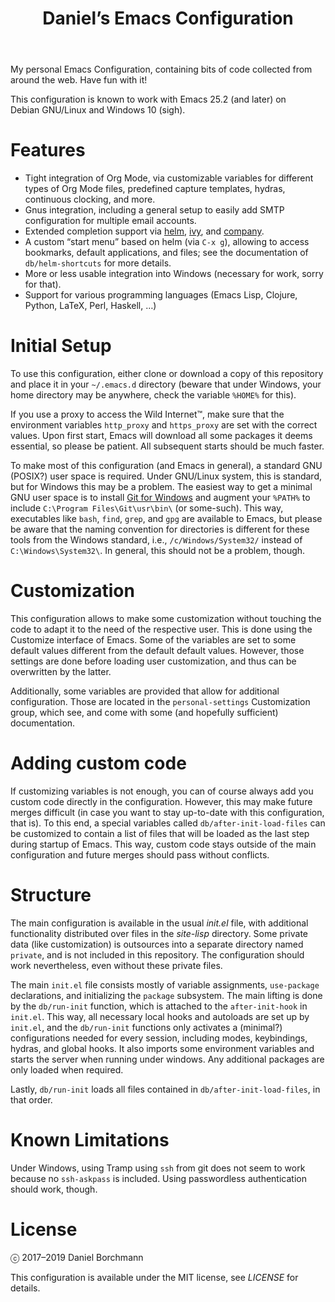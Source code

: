 #+title: Daniel’s Emacs Configuration

My personal Emacs Configuration, containing bits of code collected from around
the web.  Have fun with it!

This configuration is known to work with Emacs 25.2 (and later) on
Debian GNU/Linux and Windows 10 (sigh).

* Features

- Tight integration of Org Mode, via customizable variables for different types
  of Org Mode files, predefined capture templates, hydras, continuous clocking,
  and more.
- Gnus integration, including a general setup to easily add SMTP configuration
  for multiple email accounts.
- Extended completion support via [[https://github.com/emacs-helm/helm][helm]], [[https://github.com/abo-abo/swiper][ivy]], and [[https://company-mode.github.io/][company]].
- A custom “start menu” based on helm (via ~C-x g~), allowing to access
  bookmarks, default applications, and files; see the documentation of
  ~db/helm-shortcuts~ for more details.
- More or less usable integration into Windows (necessary for work, sorry for
  that).
- Support for various programming languages (Emacs Lisp, Clojure, Python, LaTeX,
  Perl, Haskell, …)

* Initial Setup

To use this configuration, either clone or download a copy of this repository
and place it in your =~/.emacs.d= directory (beware that under Windows, your
home directory may be anywhere, check the variable ~%HOME%~ for this).

If you use a proxy to access the Wild Internet™, make sure that the environment
variables ~http_proxy~ and ~https_proxy~ are set with the correct values.  Upon
first start, Emacs will download all some packages it deems essential, so please
be patient.  All subsequent starts should be much faster.

To make most of this configuration (and Emacs in general), a standard GNU
(POSIX?) user space is required.  Under GNU/Linux system, this is standard, but
for Windows this may be a problem.  The easiest way to get a minimal GNU user
space is to install [[https://git-scm.com/download/win][Git for Windows]] and augment your ~%PATH%~ to include
~C:\Program Files\Git\usr\bin\~ (or some-such).  This way, executables like
~bash~, ~find~, ~grep~, and ~gpg~ are available to Emacs, but please be aware
that the naming convention for directories is different for these tools from the
Windows standard, i.e., ~/c/Windows/System32/~ instead of
~C:\Windows\System32\~.  In general, this should not be a problem, though.

* Customization

This configuration allows to make some customization without touching the code
to adapt it to the need of the respective user.  This is done using the
Customize interface of Emacs.  Some of the variables are set to some default
values different from the default default values.  However, those settings are
done before loading user customization, and thus can be overwritten by the
latter.

Additionally, some variables are provided that allow for additional
configuration.  Those are located in the ~personal-settings~ Customization
group, which see, and come with some (and hopefully sufficient) documentation.

* Adding custom code

If customizing variables is not enough, you can of course always add you custom
code directly in the configuration.  However, this may make future merges
difficult (in case you want to stay up-to-date with this configuration, that
is).  To this end, a special variables called ~db/after-init-load-files~ can be
customized to contain a list of files that will be loaded as the last step
during startup of Emacs.  This way, custom code stays outside of the main
configuration and future merges should pass without conflicts.

* Structure

The main configuration is available in the usual [[init.el]] file, with additional
functionality distributed over files in the [[site-lisp]] directory.  Some private
data (like customization) is outsources into a separate directory named
=private=, and is not included in this repository.  The configuration should
work nevertheless, even without these private files.

The main =init.el= file consists mostly of variable assignments, =use-package=
declarations, and initializing the =package= subsystem.  The main lifting is
done by the =db/run-init= function, which is attached to the =after-init-hook=
in =init.el=.  This way, all necessary local hooks and autoloads are set up by
=init.el=, and the =db/run-init= functions only activates a (minimal?)
configurations needed for every session, including modes, keybindings, hydras,
and global hooks.  It also imports some environment variables and starts the
server when running under windows.  Any additional packages are only loaded when
required.

Lastly, ~db/run-init~ loads all files contained in ~db/after-init-load-files~,
in that order.

* Known Limitations

Under Windows, using Tramp using ~ssh~ from git does not seem to work because no
~ssh-askpass~ is included.  Using passwordless authentication should work,
though.

* License

ⓒ 2017–2019 Daniel Borchmann

This configuration is available under the MIT license, see [[LICENSE]] for details.

